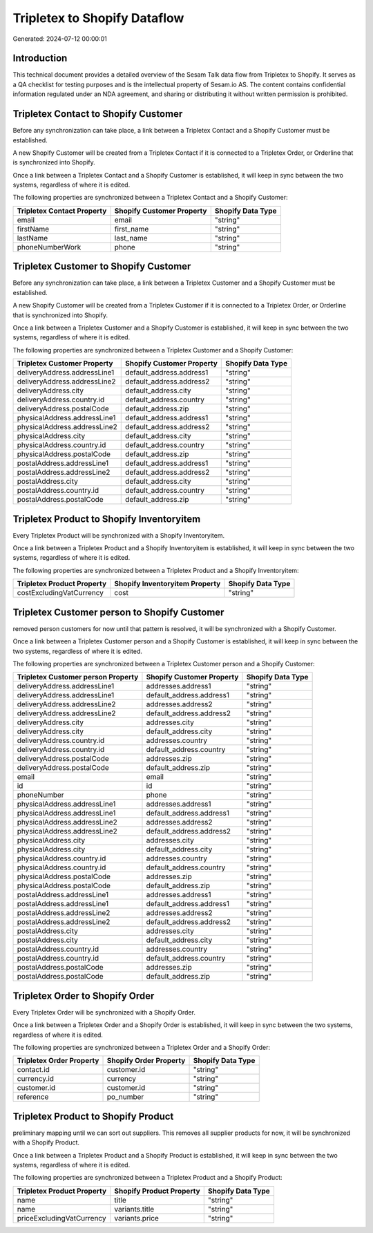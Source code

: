 =============================
Tripletex to Shopify Dataflow
=============================

Generated: 2024-07-12 00:00:01

Introduction
------------

This technical document provides a detailed overview of the Sesam Talk data flow from Tripletex to Shopify. It serves as a QA checklist for testing purposes and is the intellectual property of Sesam.io AS. The content contains confidential information regulated under an NDA agreement, and sharing or distributing it without written permission is prohibited.

Tripletex Contact to Shopify Customer
-------------------------------------
Before any synchronization can take place, a link between a Tripletex Contact and a Shopify Customer must be established.

A new Shopify Customer will be created from a Tripletex Contact if it is connected to a Tripletex Order, or Orderline that is synchronized into Shopify.

Once a link between a Tripletex Contact and a Shopify Customer is established, it will keep in sync between the two systems, regardless of where it is edited.

The following properties are synchronized between a Tripletex Contact and a Shopify Customer:

.. list-table::
   :header-rows: 1

   * - Tripletex Contact Property
     - Shopify Customer Property
     - Shopify Data Type
   * - email
     - email
     - "string"
   * - firstName
     - first_name
     - "string"
   * - lastName
     - last_name
     - "string"
   * - phoneNumberWork
     - phone
     - "string"


Tripletex Customer to Shopify Customer
--------------------------------------
Before any synchronization can take place, a link between a Tripletex Customer and a Shopify Customer must be established.

A new Shopify Customer will be created from a Tripletex Customer if it is connected to a Tripletex Order, or Orderline that is synchronized into Shopify.

Once a link between a Tripletex Customer and a Shopify Customer is established, it will keep in sync between the two systems, regardless of where it is edited.

The following properties are synchronized between a Tripletex Customer and a Shopify Customer:

.. list-table::
   :header-rows: 1

   * - Tripletex Customer Property
     - Shopify Customer Property
     - Shopify Data Type
   * - deliveryAddress.addressLine1
     - default_address.address1
     - "string"
   * - deliveryAddress.addressLine2
     - default_address.address2
     - "string"
   * - deliveryAddress.city
     - default_address.city
     - "string"
   * - deliveryAddress.country.id
     - default_address.country
     - "string"
   * - deliveryAddress.postalCode
     - default_address.zip
     - "string"
   * - physicalAddress.addressLine1
     - default_address.address1
     - "string"
   * - physicalAddress.addressLine2
     - default_address.address2
     - "string"
   * - physicalAddress.city
     - default_address.city
     - "string"
   * - physicalAddress.country.id
     - default_address.country
     - "string"
   * - physicalAddress.postalCode
     - default_address.zip
     - "string"
   * - postalAddress.addressLine1
     - default_address.address1
     - "string"
   * - postalAddress.addressLine2
     - default_address.address2
     - "string"
   * - postalAddress.city
     - default_address.city
     - "string"
   * - postalAddress.country.id
     - default_address.country
     - "string"
   * - postalAddress.postalCode
     - default_address.zip
     - "string"


Tripletex Product to Shopify Inventoryitem
------------------------------------------
Every Tripletex Product will be synchronized with a Shopify Inventoryitem.

Once a link between a Tripletex Product and a Shopify Inventoryitem is established, it will keep in sync between the two systems, regardless of where it is edited.

The following properties are synchronized between a Tripletex Product and a Shopify Inventoryitem:

.. list-table::
   :header-rows: 1

   * - Tripletex Product Property
     - Shopify Inventoryitem Property
     - Shopify Data Type
   * - costExcludingVatCurrency
     - cost
     - "string"


Tripletex Customer person to Shopify Customer
---------------------------------------------
removed person customers for now until that pattern is resolved, it  will be synchronized with a Shopify Customer.

Once a link between a Tripletex Customer person and a Shopify Customer is established, it will keep in sync between the two systems, regardless of where it is edited.

The following properties are synchronized between a Tripletex Customer person and a Shopify Customer:

.. list-table::
   :header-rows: 1

   * - Tripletex Customer person Property
     - Shopify Customer Property
     - Shopify Data Type
   * - deliveryAddress.addressLine1
     - addresses.address1
     - "string"
   * - deliveryAddress.addressLine1
     - default_address.address1
     - "string"
   * - deliveryAddress.addressLine2
     - addresses.address2
     - "string"
   * - deliveryAddress.addressLine2
     - default_address.address2
     - "string"
   * - deliveryAddress.city
     - addresses.city
     - "string"
   * - deliveryAddress.city
     - default_address.city
     - "string"
   * - deliveryAddress.country.id
     - addresses.country
     - "string"
   * - deliveryAddress.country.id
     - default_address.country
     - "string"
   * - deliveryAddress.postalCode
     - addresses.zip
     - "string"
   * - deliveryAddress.postalCode
     - default_address.zip
     - "string"
   * - email
     - email
     - "string"
   * - id
     - id
     - "string"
   * - phoneNumber
     - phone
     - "string"
   * - physicalAddress.addressLine1
     - addresses.address1
     - "string"
   * - physicalAddress.addressLine1
     - default_address.address1
     - "string"
   * - physicalAddress.addressLine2
     - addresses.address2
     - "string"
   * - physicalAddress.addressLine2
     - default_address.address2
     - "string"
   * - physicalAddress.city
     - addresses.city
     - "string"
   * - physicalAddress.city
     - default_address.city
     - "string"
   * - physicalAddress.country.id
     - addresses.country
     - "string"
   * - physicalAddress.country.id
     - default_address.country
     - "string"
   * - physicalAddress.postalCode
     - addresses.zip
     - "string"
   * - physicalAddress.postalCode
     - default_address.zip
     - "string"
   * - postalAddress.addressLine1
     - addresses.address1
     - "string"
   * - postalAddress.addressLine1
     - default_address.address1
     - "string"
   * - postalAddress.addressLine2
     - addresses.address2
     - "string"
   * - postalAddress.addressLine2
     - default_address.address2
     - "string"
   * - postalAddress.city
     - addresses.city
     - "string"
   * - postalAddress.city
     - default_address.city
     - "string"
   * - postalAddress.country.id
     - addresses.country
     - "string"
   * - postalAddress.country.id
     - default_address.country
     - "string"
   * - postalAddress.postalCode
     - addresses.zip
     - "string"
   * - postalAddress.postalCode
     - default_address.zip
     - "string"


Tripletex Order to Shopify Order
--------------------------------
Every Tripletex Order will be synchronized with a Shopify Order.

Once a link between a Tripletex Order and a Shopify Order is established, it will keep in sync between the two systems, regardless of where it is edited.

The following properties are synchronized between a Tripletex Order and a Shopify Order:

.. list-table::
   :header-rows: 1

   * - Tripletex Order Property
     - Shopify Order Property
     - Shopify Data Type
   * - contact.id
     - customer.id
     - "string"
   * - currency.id
     - currency
     - "string"
   * - customer.id
     - customer.id
     - "string"
   * - reference
     - po_number
     - "string"


Tripletex Product to Shopify Product
------------------------------------
preliminary mapping until we can sort out suppliers. This removes all supplier products for now, it  will be synchronized with a Shopify Product.

Once a link between a Tripletex Product and a Shopify Product is established, it will keep in sync between the two systems, regardless of where it is edited.

The following properties are synchronized between a Tripletex Product and a Shopify Product:

.. list-table::
   :header-rows: 1

   * - Tripletex Product Property
     - Shopify Product Property
     - Shopify Data Type
   * - name
     - title
     - "string"
   * - name
     - variants.title
     - "string"
   * - priceExcludingVatCurrency
     - variants.price
     - "string"

